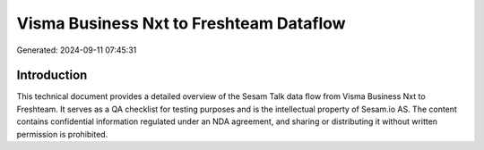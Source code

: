 ========================================
Visma Business Nxt to Freshteam Dataflow
========================================

Generated: 2024-09-11 07:45:31

Introduction
------------

This technical document provides a detailed overview of the Sesam Talk data flow from Visma Business Nxt to Freshteam. It serves as a QA checklist for testing purposes and is the intellectual property of Sesam.io AS. The content contains confidential information regulated under an NDA agreement, and sharing or distributing it without written permission is prohibited.
